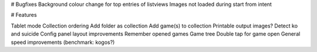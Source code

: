 

# Bugfixes
Background colour change for top entries of listviews
Images not loaded during start from intent


# Features

Tablet mode
Collection ordering
Add folder as collection
Add game(s) to collection
Printable output images?
Detect ko and suicide
Config panel layout improvements
Remember opened games
Game tree
Double tap for game open
General speed improvements (benchmark: kogos?)


